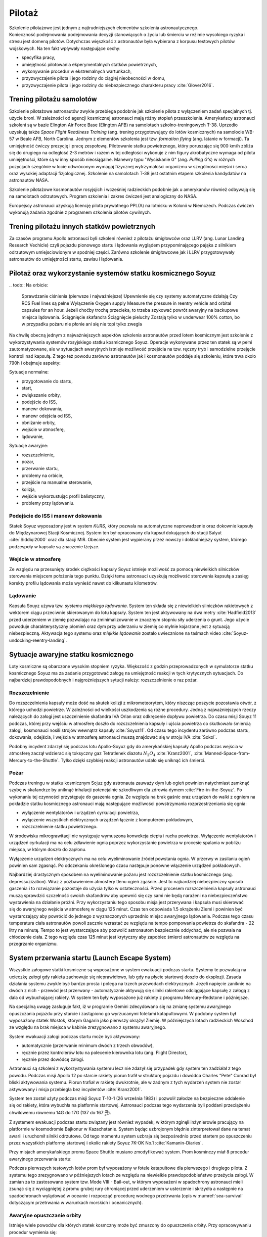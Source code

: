 *******
Pilotaż
*******

Szkolenie pilotażowe jest jednym z najtrudniejszych elementów szkolenia astronautycznego. Konieczność podejmowania podejmowania decyzji stanowiących o życiu lub śmierciu w reżimie wysokiego ryzyka i stresu jest domeną pilotów. Dotychczas więszkość z astronautów była wybierana z korpusu testowych pilotów wojskowych. Na ten fakt wpływały następujące cechy:

- specyfika pracy,
- umiejętność pilotowania ekperymentalnych statków powietrznych,
- wykonywanie procedur w ekstremalnych wartunkach,
- przyzwyczajenie pilota i jego rodziny do ciągłej nieobecności w domu,
- przyzwyczajenie pilota i jego rodziny do niebezpiecznego charakteru pracy :cite:`Glover2016`.

Trening pilotażu samolotów
==========================
Szkolenie pilotażowe astronautów zwykle przebiega podobnie jak szkolenie pilota z wyłączeniem zadań specjalnych tj. użycie broni. W zależności od agencji kosmicznej astronauci mają różny stopień przeszkolenia. Amerykańscy astronauci szkoleni są w bazie Elington Air Force Base (Elington AFB) na samolotach szkolno-treningowych T-38. Uprzedio uzyskują także *Space Flight Readiness Training* (ang. trening przygotowujący do lotów kosmicznych) na samolocie WB-57 w Beale AFB, North Carolina. Jednym z elementów szkolenia jest tzw. *formation flying* (ang. latanie w formacji). Ta umiejętność ćwiczy prezycję i pracę zespołową. Pilotowanie statku powietrznego, który poruszając się 900 km/h zbliża się do drugiego na odległość 2-3 metrów i razem w tej odległości wykonuje z nim figury akrobatyczne wymaga od pilota umiejętności, które są w inny sposób nieosiągalne. Manewry typu "Wyciskanie G" (ang. *Pulling G's*) w różnych pozycjach szególnie w locie odwróconym wymagaj fizycznej wytrzymałości organizmu w szególności mięśni i serca oraz wysokiej adaptacji fizjologicznej. Szkolenie na samolotach T-38 jest ostatnim etapem szkolenia kandydatów na astronautów NASA.

Szkolenie pilotażowe kosmonautów rosyjsjich i wcześniej radzieckich podobnie jak u amerykanów również odbywają się na samolotach odrzutowych. Program szkolenia i zakres ćwiczeń jest analogiczny do NASA.

Europejscy astronauci uzyskują licencję pilota prywatnego PPL(A) na lotnisku w Kolonii w Niemczech. Podczas ćwiczeń wykonują zadania zgodnie z programem szkolenia pilotów cywilnych.

Trening pilotażu innych statków powietrznych
============================================
Za czasów programu Apollo astronauci byli szkoleni również z pilotażu śmigłowców oraz LLRV (ang. Lunar Landing Research Vechicle) czyli pojazdu pionowego startu i lądowania wyglądem przypominającego pająka z silnikiem odrzutowym umiejsciowionym w spodniej części. Zarówno szkolenie śmigłowcowe jak i LLRV przygotowywały astronautów do umiejętności startu, zawisu i lądowania.

Pilotaż oraz wykorzystanie systemów statku kosmicznego Soyuz
============================================================
.. todo:: PTT; Part Tasks Trainier; 1on1 computer simulation Training failures one at a time, instructor shows on a display normal conditions and then simulates what it would look like if for example pomp would not work
    ptt of thermal systems of Soyuz
    Pump failure
    Sensor failure
    Symptoms of false alarms, vs actual systems failures
    Pressure regulation
    Atmospheric constituant control
    Randevouz sensing System
    What triggers the most negatives situations
    What to pay attention to
    What to disregard
    Which risks are the greatest
    Which triggers the most negative consequences

.. todo:: Then Soyuz simulations:
    Staring with individual failures
    Then integrated failures
    Thermo regulation system malefunctions and a digital control loop in central computer failure
    Do This problems compound each other or they are unrelated ?
    Now engine is failed, and we’re on backup thrusters.
    Prioritizing risks, which problem has to be dealt first

.. todo:: Dynamic Operations
    Launch
    Reentry
    Meteorite strike
    (Practiced hundreds or even thousands of times)

.. todo:: Soyuz has communication only above Russian territory. Why flying, all other time is peace and quiet
    24 immediate action buttons. Cover with flip lids, to prevent accidental pushes:
    switch main engine off
    Turn the backup thrusters
    Motto astronautów "nic nie jest ważniejsze niż to co robisz teraz"
    Aby utrzymać panele słoneczne skierowane na słońce Soyuz kręci się jak kurczak na rożnie

.. todo:: Oprogramowanoe Soyuza ma okolo 50 displays:
    Speed
    Altitude
    Ships oxygen system
    Mathematical summaries of the orbital target
    Fuel pressure
    Steering
    Propellant flow
​
.. todo:: Na orbicie:
    Sprawdzanie ciśnienia (pierwsze i najważniejsze)
    Upewnienie się czy systemy automatyczne działają
    Czy RCS Fuel lines są pełne
    Wyłączenie Oxygen supply
    Measure the pressure in reentry vehicle and orbital capsules for an hour. Jeżeli choćby trochę przecieka, to trzeba szykować powrót awaryjny na backupowe miejsca lądowania.
    Ściągnięcie skafandra
    Ściągnięcie pieluchy
    Zostają tylko w underwear 100% cotton, bo w przypadku pożaru nie płonie ani się nie topi tylko zwegla

.. todo:: Soyuz:
    explosion
    Computer meltdown
    Engine problem
    ​
.. todo:: Dwie minuty po starcie, jest najgorszy moment. Jak coś się stanie, to mają za mała prędkość i zaczną spadać. W przy takim spadku mogą mieć nawet do 24g, przeżywalne ale bardzo niedobre dla ludzi i sprzętu. Dowódca może w ciągu 4 sekund wcisnąć przyciski które zmienia ustawienie kapsuły i trajektorię, co może obniżyć load nawet o 8-9g.

Na chwilę obecną jednym z najważniejszych aspektów szkolenia astronautów przed lotem kosmicznym jest szkolenie z wykorzystywania systemów rosyjskiego statku kosmicznego Soyuz. Operacje wykonywane przez ten statek są w pełni zautomatyzowane, ale w sytuacjach awaryjnych istnieje możliwość przejścia na tzw. ręczny tryb i samodzielne przejęcie kontroli nad kapsułą. Z tego też powodu zarówno astronautów jak i kosmonautów poddaje się szkoleniu, które trwa około 790h i obejmuje aspekty:

Sytuacje normalne:

- przygotowanie do startu,
- start,
- zwiększanie orbity,
- podejście do ISS,
- manewr dokowania,
- manewr odejścia od ISS,
- obniżanie orbity,
- wejście w atmosferę,
- lądowanie,

Sytuacje awaryjne:

- rozszczelnienie,
- pożar,
- przerwanie startu,
- problemy na orbicie,
- przejście na manualne sterowanie,
- kolizja,
- wejście wykorzustując profil balistyczny,
- problemy przy lądowaniu.

Podejście do ISS i manewr dokowania
-----------------------------------
Statek Soyuz wyposażony jest w system *KURS*, który pozwala na automatyczne naprowadzenie oraz dokownie kapsuły do Międzynarowej Stacji Kosmicznej. System ten był opracowany dla kapsuł dokujących do stacji Salyut :cite:`Siddiqi2000` oraz dla stacji MIR. Obecnie system jest wypierany przez nowszy i dokładniejszy system, którego podzespoły w kapsule są znaczenie lżejsze.

Wejście w atmosferę
-------------------
Ze względu na przesunięty środek ciężkości kapsuły Soyuz istnieje możliwość za pomocą niewielkich silniczków sterowania miejscem położenia tego punktu. Dzięki temu astronauci uzyskują możliwość sterowania kapsułą a zasięg korekty profilu lądowania może wynieść nawet do kilkunastu kilometrów.

Lądowanie
---------
Kapsuła Souyz używa tzw. *systemu miękkiego lądowania*. System ten składa się z niewielkich silniczków rakietowych z wektorem ciągu przeciwnie skierowanym do lotu kapsuły. System ten jest aktywowany na dwa metry :cite:`Hadfield2013` przed uderzeniem w ziemię pozwalając na zminimalizowanie w znacznym stopniu siły uderzenia o grunt. Jego użycie powoduje charakterystyczny płomień oraz dym przy uderzaniu w ziemię co mylnie kojarzone jest z sytuacją niebezpieczną. Aktywacja tego systemu oraz *miękkie lądowanie* zostało uwiecznione na taśmach video :cite:`Soyuz-undocking-reentry-landing`.

Sytuacje awaryjne statku kosmicznego
====================================
Loty kosmiczne są obarczone wysokim stopniem ryzyka. Większość z godzin przeprowadzonych w symulatorze statku kosmicznego Soyuz ma za zadanie przygotować załogę na umiejętność reakcji w tych krytycznych sytuacjach. Do najbardziej prawdopodobnych i najgroźniejszych sytucji należy: rozszczelnienie o raz pożar.

Rozszczelnienie
---------------
.. todo::
    Reentry contingency: :cite:`Hadfield2013`
    Small leak of oxygen (not a big deal, they have several spares)
    But it was the leak to inside the capsule, which raises oxygen level and could make everything flammable
    Solution is to open the valve and purge the atmosphere
    But, the remaining canisters will be insufficient to fill the whole capsule
    Solution: turn the spaceship around and drop as fast as possible

Do rozszczelnienia kapsuły może dość na skutek kolizji z mikrometeorytem, który niszcząc poszycie pozostawia otwór, z którego uchodzi powietrze. W zależności od wielkości uszkodzenia są różne procedury. Jedną z najważniejszych rzeczy należących do załogi jest uszczelnienie skafandra IVA Orlan oraz odkręcenie dopływu powietrza. Do czasu misji Souyz 11 podczas, której przy wejściu w atmosferę doszło do rozszczelnienia kapsuły i ujścia powietrza co skutkowało śmiercią załogi, kosmonauci nosili strojów wewnątrz kapsuły :cite:`Soyuz11`. Od czasu tego incydentu zarówno podczas startu, dokowania, odejścia, i wejścia w atmosferę astronauci muszą znajdować się w stroju IVA :cite:`Sokol`.

Podobny incydent zdarzył się podczas lotu Apollo-Soyuz gdy do amerykańskiej kapsuły Apollo podczas wejścia w atmosferę zaczął wdzierać się toksyczny gaz Tetratlenek diazotu :math:`N_2O_4` :cite:`Kranz2001`, :cite:`Manned-Space-from-Mercury-to-the-Shuttle`. Tylko dzięki szybkiej reakcji astronautów udało się uniknąć ich śmierci.

Pożar
-----
Podczas treningu w statku kosmicznym Sojuz gdy astronauta zauważy dym lub ogień powinien natychmiast zamknąć szybę w skafandrze by uniknąć inhalacji potencjalnie szkodliwym dla zdrowia dymem :cite:`Fire-in-the-Soyuz`. Po wykonaniu tej czynności przystępuje do gaszenia ognia. Ze względu na brak gaśnic oraz urządzeń do walki z ogniem na pokładzie statku kosmicznego astronauci mają następujące możliwości powstrzymania rozprzestrzeniania się ognia:

- wyłączenie wentylatorów i urządzeń cyrkulacji powietrza,
- wyłączenie wszystkich elektrycznych urządzeń łącznie z komputerem pokładowym,
- rozszczelnienie statku powietrznego.

W środowisku mikrograwitacji nie występuje wymuszona konwekcja ciepła i ruchu powietrza. Wyłączenie wentylatorów i urządzeń cyrkulacji ma na celu zdławienie ognia poprzez wykorzystanie powietrza w procesie spalania w pobliżu miejsca, w którym doszło do zapłonu.

Wyłączenie urządzeń elektrycznych ma na celu wyeliminowanie źródeł powstania ognia. W przerwy w zasilaniu ogień powinien sam zgasnąć. Po odczekaniu określonego czasu następuje ponowne włączenie urządzeń pokładowych.

Najbardziej drastycznym sposobem na wyeliminowanie pożaru jest rozszczelnienie statku kosmicznego (ang. depressuzization). Wraz z pozbawieniem atmosfery tlenu ogień zgaśnie. Jest to najbardziej niebezpieczny sposób gaszenia i to rozwiązanie pozostaje do użycia tylko w ostateczności. Przed procesem rozszczelnienia kapsuły astronauci muszą sprawdzić szczelność swoich skafandrów aby upewnić się czy sami nie będą narażeni na niebezpieczeństwo wystawienia na działanie próżni. Przy wykorzystaniu tego sposobu misja jest przerywana i kapsuła musi skierować się do awaryjnego wejścia w atmosferę w ciągu 125 minut. Czas ten odpowiada 1.5 okrążeniu Ziemi i powinien być wystarczający aby powrócić do jednego z wyznaczonych uprzednio miejsc awaryjnego lądowania. Podczas tego czasu temperatura ciała astronautów powoli zacznie wzrastać ze względu na tempo pompowania powietrza do skafandra - 22 litry na minutę. Tempo to jest wystarczające aby pozwolić astronautom bezpiecznie oddychać, ale nie pozwala na chłodzenie ciała. Z tego względu czas 125 minut jest krytyczny aby zapobiec śmierci astronautów ze względu na przegrzanie organizmu.

System przerwania startu (Launch Escape System)
===============================================
Wszystkie załogowe statki kosmiczne są wyposażone w system ewakuacji podczas startu. Systemy te pozwalają na ucieczkę załogi gdy rakieta zachowuje się nieprawidłowo, lub gdy na płycie startowej doszło do eksplozji. Zasada działania systemu zwykle być bardzo prosta i polega na trzech przewodach elektrycznych. Jeżeli napięcie zaniknie na dwóch z nich - przewód jest przerwany - automatycznie aktywują się silniki rakietowe odciągające kapsułę z załogą z dala od wybuchającej rakiety. W system ten były wyposażone już rakiety z programu Mercury-Redstone i późniejsze.

Na specjalną uwagę zasługuje fakt, iż w programie Gemini zdecydowano się na zmianę systemu awaryjnego opuszczania pojazdu przy starcie i zastąpiono go wyrzucanymi fotelami katapultowymi. W podobny system był wyposażony statek Wostok, którym Gagarin jako pierwszy okrążył Ziemię. W późniejszych lotach radzieckich Woschod ze względu na brak miejsca w kabinie zrezygnowano z systemu awaryjnego.

System ewakuacji załogi podczas startu może być aktywowany:

- automatycznie (przerwanie minimum dwóch z trzech obwodów),
- ręcznie przez kontrolerów lotu na polecenie kierownika lotu (ang. Flight Director),
- ręcznie przez dowódcę załogi.

Astronauci są szkoleni z wykorzystywania systemu lecz nie zdazył się przypadek gdy system ten zadziałał z tego powodu. Podczas misji Apollo 12 po starcie rakiety piorun trafił w strukturę pojazdu i dowódca Charles "Pete" Conrad był bliski aktywowania systemu. Piorun trafiał w rakietę dwukrotnie, ale w żadnym z tych wydarzeń system nie został aktywowany i misja przebiegła bez incydentów :cite:`Kranz2001`.

System ten został użyty podczas misji Soyuz T-10-1 (26 września 1983) i pozwolił załodze na bezpieczne oddalenie się od rakiety, która wybuchła na platformie startowej. Astronauci podczas tego wydarzenia byli poddani przeciążeniu chwilowemu równemu 14G do 17G (137 do 167 :math:`\frac{m}{s^2}`).

Z systemem ewakuacji podczas startu związany jest również wypadek, w którym zginęli inżynierowie pracujący na platformie w kosmodromie Bajkonur w Kazachstanie. System będąc uzbrojonym błędnie zinterpretował dane na temat awarii i uruchomił silniki odrzutowe. Od tego momentu system uzbraja się bezpośrednio przed startem po opuszczeniu przez wszystkich platformy startowej i okolic rakiety Soyuz 7K-OK No.1 :cite:`Kamanin-Diaries`.

Przy misjach amerykańskiego promu Space Shuttle musiano zmodyfikować system. Prom kosminczy miał 8 procedur awaryjnego przerwania startu:

.. todo:: wypisać procedury z książki water egress z project PoSSUM

Podczas pierwszych testowych lotów prom był wyposażony w fotele katapultowe dla pierwszego i drugiego pilota. Z systemu tego zrezygnowano w późniejszych lotach ze względu na niewielkie prawdopodobieństwo przeżycia załogi. W zamian za to zastosowano system tzw. Mode VIII - Bail-out, w którym wyposażeni w spadochrony astronauci mieli zsunąć się z wyciągniętej z promu grubej rury chroniącej przed uderzeniem w usterzenie i skrzydła a następnie na spadochronach wylądować w oceanie i rozpocząć procedurę wodnego przetrwania (opis w :numref:`sea-survival` dotyczącym przetrwania w warunkach morskich i oceanicznych).

Awaryjne opuszczanie orbity
---------------------------
Istnieje wiele powodów dla których statek kosmczny może być zmuszony do opuszczenia orbity. Przy opracowywaniu procedur wymienia się:

.. todo:: wypisać procedury z książki water egress z project PoSSUM

Najbardziej krytycznym

Unikanie śmieci kosmicznych i kolizje na orbicie
------------------------------------------------

Sytuacje awaryjne przy dokowaniu
--------------------------------

Sytuacje awaryjne przy wejściu w atmosferę
------------------------------------------
Kapsuła Soyuz jest wyposażona w dwa systemy uruchamiania bolców wybuchowych odstrzeliwujących moduł serwisowy oraz silnik. System automatyczny jest uruchamiany w sytuacji normalnej a system zapasowy jest samoczynnie wyzwalany gdy bolce wybuchowe rozgrzeją się do dużej temperatury.

Wejście w atmosferę po krzywej balistycznej
-------------------------------------------

Problemy przy lądowaniu
-----------------------


Sytuacje awaryjne
=================
.. todo:: :cite:`NASACrewEscapeWorkbook`

Przygotowanie do wyławiania z oceanu
------------------------------------
.. todo::
    - Przy szkoleniu wodnym, opuszczanie kapsuły w wodzie są dwie opcje
        - w skafandrze wodnym suchym (zdążyli się przebrać)
        - Awaryjne w skafandrze Sokol
    - Odpalanie racy i dmuchanie jacketów jak nurkowie

Awaryjne opuszczanie platformy startowej
----------------------------------------
.. todo::
    - MRAP - Mine resistant ambush protected vehicles  - opancerzony samochód do ewakuacji astronautów z launch pad
    - Wagoniki ze space shuttle

Systemy przerywania startu
--------------------------
